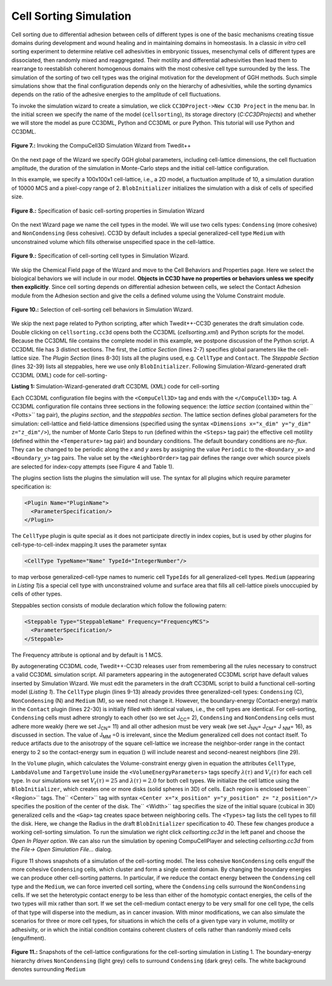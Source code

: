 Cell Sorting Simulation
-------------------------

Cell sorting due to differential adhesion between cells of different types is one of the basic mechanisms creating tissue domains during development and wound healing and in maintaining domains in homeostasis. In a classic *in vitro* cell sorting experiment to determine relative cell adhesivities in embryonic tissues, mesenchymal cells of different types are dissociated, then randomly mixed and reaggregated. Their motility and differential adhesivities then lead them to rearrange to reestablish coherent homogenous domains with the most cohesive cell type surrounded by the less. The simulation of the sorting of two cell types was the original motivation for the development of GGH methods. Such simple simulations show that the final configuration depends only on the hierarchy of adhesivities, while the sorting dynamics depends on the ratio of the adhesive energies to the amplitude of cell fluctuations.

To invoke the simulation wizard to create a simulation, we click ``CC3DProject->New CC3D Project`` in the menu bar. In the initial screen we specify the name of the model (``cellsorting``), its storage directory (*C:\CC3DProjects*) and whether we will store the model as pure CC3DML, Python and CC3DML or pure Python. This tutorial will use Python and CC3DML.

.. figure:: images/fig7_cc3d_simulation_wizard.png
    :align: center
    :height: 150px
    :alt: Figure7 CC3D Simulation Wizard
    :figclass: align-center

    **Figure 7.:** Invoking the CompuCell3D Simulation Wizard from Twedit++

On the next page of the Wizard we specify GGH global parameters, including cell-lattice dimensions, the cell fluctuation amplitude, the duration of the simulation in Monte-Carlo steps and the initial cell-lattice configuration.

In this example, we specify a 100x100x1 cell-lattice, i.e., a 2D model, a fluctuation amplitude of 10, a simulation duration of 10000 MCS and a pixel-copy range of 2. ``BlobInitializer`` initializes the simulation with a disk of cells of specified size.

.. figure:: images/fig8_simulation_wizard_prop.png
    :align: center
    :height: 150px
    :alt: Figure8 Simulation Wizard Properties
    :figclass: align-center

    **Figure 8.:** Specification of basic cell-sorting properties in Simulation Wizard

On the next Wizard page we name the cell types in the model. We will use two cells types: ``Condensing`` (more cohesive) and ``NonCondensing`` (less cohesive). CC3D by default includes a special generalized-cell type ``Medium`` with unconstrained volume which fills otherwise unspecified space in the cell-lattice.


.. figure:: images/fig9_simulation_wizard_cell_type.png
    :align: center
    :height: 150px
    :alt: Figure9 Simulation Wizard Cell Type Selection
    :figclass: align-center

    **Figure 9.:** Specification of cell-sorting cell types in Simulation Wizard.

We skip the Chemical Field page of the Wizard and move to the Cell Behaviors and Properties page. Here we select the biological behaviors we will include in our model. **Objects in CC3D have no properties or behaviors unless we specify then explicitly**. Since cell sorting depends on differential adhesion between cells, we select the Contact Adhesion module from the Adhesion section and give the cells a defined volume using the Volume Constraint module.

.. figure:: images/fig10_simulation_wizard_behavior_selection.png
    :align: center
    :height: 150px
    :alt: Figure10 Simulation Wizard Behavior Selection
    :figclass: align-center

    **Figure 10.:** Selection of cell-sorting cell behaviors in Simulation Wizard.

We skip the next page related to Python scripting, after which Twedit++-CC3D generates the draft simulation code. Double clicking on ``cellsorting.cc3d`` opens both the CC3DML (*cellsorting.xml*) and Python scripts for the model. Because the CC3DML file contains the complete model in this example, we postpone discussion of the Python script. A CC3DML file has 3 distinct sections. The first, the *Lattice Section* (lines 2-7) specifies global parameters like the cell-lattice size. The *Plugin Section* (lines 8-30) lists all the plugins used, e.g. ``CellType`` and ``Contact``. The *Steppable Section* (lines 32-39) lists all steppables, here we use only ``BlobInitializer``. Following Simulation-Wizard-generated draft CC3DML (XML) code for cell-sorting-

.. code-block:: xml
   :linenos:

    <CompuCell3D version="3.6.0">
    <Potts>
     <Dimensions x="100" y="100" z="1"/>
     <Steps>10000</Steps>
     <Temperature>10.0</Temperature>
     <NeighborOrder>2</NeighborOrder>
    </Potts>

    <Plugin Name="CellType">
     <CellType TypeId="0" TypeName="Medium"/>
     <CellType TypeId="1" TypeName="Condensing"/>
     <CellType TypeId="2" TypeName="NonCondensing"/>
    </Plugin>

    <Plugin Name="Volume">
     <VolumeEnergyParameters CellType="Condensing"
        LambdaVolume="2.0" TargetVolume="25"/>
     <VolumeEnergyParameters CellType="NonCondensing"
        LambdaVolume="2.0" TargetVolume="25"/>
    </Plugin>

    <Plugin Name="CenterOfMass"/>

    <Plugin Name="Contact">
     <Energy Type1="Medium" Type2="Medium">10</Energy>
     <Energy Type1="Medium" Type2="Condensing">10</Energy>
     <Energy Type1="Medium" Type2="NonCondensing">10</Energy>
     <Energy Type1="Condensing"Type2="Condensing">10</Energy>
     <Energy Type1="Condensing" Type2="NonCondensing">10</Energy>
     <Energy Type1="NonCondensing" Type2="NonCondensing">10</Energy>
     <NeighborOrder>2</NeighborOrder>
    </Plugin>

    <Steppable Type="BlobInitializer">
     <Region>
      <Center x="50" y="50" z="0"/>
      <Radius>20</Radius>
      <Width>5</Width>
      <Types>Condensing,NonCondensing</Types>
     </Region>
    </Steppable>
   </CompuCell3D>

**Listing 1:** Simulation-Wizard-generated draft CC3DML (XML) code for cell-sorting

Each CC3DML configuration file begins with the ``<CompuCell3D>`` tag and ends with the ``</CompuCell3D>`` tag. A CC3DML configuration file contains three sections in the following sequence: the *lattice section* (contained within the`` <Potts>`` tag pair), the *plugins section*, and the *steppables section*. The lattice section defines global parameters for the simulation: cell-lattice and field-lattice dimensions (specified using the syntax ``<Dimensions x="x_dim" y="y_dim" z="z_dim"/>``), the number of Monte Carlo Steps to run (defined within the ``<Steps>`` tag pair) the effective cell motility (defined within the ``<Temperature>`` tag pair) and boundary conditions. The default boundary conditions are *no-flux*. They can be changed to be periodic along the *x* and *y* axes by assigning the value ``Periodic`` to the ``<Boundary_x>`` and ``<Boundary_y>`` tag pairs. The value set by the ``<NeighborOrder>`` tag pair defines the range over which source pixels are selected for index-copy attempts (see Figure 4 and Table 1).

The plugins section lists the plugins the simulation will use. The syntax for all plugins which require parameter specification is:

.. code-block:: xml

  <Plugin Name="PluginName">
    <ParameterSpecification/>
  </Plugin>

The ``CellType`` plugin is quite special as it does not participate directly in index copies, but is used by other plugins for cell-type-to-cell-index mapping.It uses the parameter syntax

.. code-block:: xml

  <CellType TypeName="Name" TypeId="IntegerNumber"/>

to map verbose generalized-cell-type names to numeric cell ``TypeIds`` for all generalized-cell types. ``Medium`` (appearing in *Listing 1*)is a special cell type with unconstrained volume and surface area that fills all cell-lattice pixels unoccupied by cells of other types.

Steppables section consists of module declaration which follow the following patern:

.. code-block:: xml

 <Steppable Type="SteppableName" Frequency="FrequencyMCS">
   <ParameterSpecification/>
 </Steppable>

The Frequency attribute is optional  and by default is 1 MCS.

By autogenerating CC3DML code, Twedit++-CC3D releases user from remembering all the rules necessary to construct a valid CC3DML simulation script. All parameters appearing in the autogenerated CC3DML script have default values inserted by Simulation Wizard.
We must edit the parameters in the draft CC3DML script to build a functional cell-sorting model (*Listing 1*). The ``CellType`` plugin (lines 9-13) already provides three generalized-cell types: ``Condensing`` (C), ``NonCondensing`` (N) and ``Medium`` (M), so we need not change it.
However, the boundary-energy (Contact-energy) matrix in the ``Contact`` plugin (lines 22-30) is initially filled with identical values, i.e., the cell types are identical. For cell-sorting, ``Condensing`` cells must adhere strongly to each other (so we set J\ :sub:`CC`\ = 2), ``Condensing`` and ``NonCondensing`` cells must adhere more weakly (here we set J\ :sub:`CN`\ = 11) and all other adhesion must be very weak (we set J\ :sub:`NN`\ = J\ :sub:`CM`\ = J :sub:`NM`\ = 16), as discussed in section. The value of J\ :sub:`MM`\  =0 is irrelevant, since the Medium generalized cell does not contact itself.
To reduce artifacts due to the anisotropy of the square cell-lattice we increase the neighbor-order range in the contact energy to 2 so the contact-energy sum in equation () will include nearest and second-nearest neighbors (line 29).

In the ``Volume`` plugin, which calculates the Volume-constraint energy given in equation the attributes ``CellType``, ``LambdaVolume`` and ``TargetVolume`` inside the ``<VolumeEnergyParameters>`` tags specify  :math:`\lambda(\tau)` and :math:`V_t(\tau)` for each cell type. In our simulations we set :math:`V_t(\tau) = 25` and :math:`\lambda(\tau) = 2.0` for both cell types.
We initialize the cell lattice using the ``BlobInitializer``, which creates one or more disks (solid spheres in 3D) of cells. Each region is enclosed between`` <Region>`` tags. The`` <Center>`` tag with syntax ``<Center x="x_position" y="y_position" z= "z_position"/>`` specifies the position of the center of the disk. The`` <Width>`` tag specifies the size of the initial square (cubical in 3D) generalized cells and the ``<Gap>`` tag creates space between neighboring cells. The ``<Types>`` tag lists the cell types to fill the disk. Here, we change the Radius in the draft  ``BlobInitializer`` specification to 40. These few changes produce a working cell-sorting simulation.
To run the simulation we right click *cellsorting.cc3d* in the left panel and choose the *Open In Player option*. We can also run the simulation by opening CompuCellPlayer and selecting *cellsorting.cc3d* from the *File-> Open Simulation File…* dialog.

Figure 11 shows snapshots of a simulation of the cell-sorting model. The less cohesive ``NonCondensing`` cells engulf the more cohesive ``Condensing`` cells, which cluster and form a single central domain. By changing the boundary energies we can produce other cell-sorting patterns. In particular, if we reduce the contact energy between the ``Condensing`` cell type and the ``Medium``, we can force inverted cell sorting, where the ``Condensing`` cells surround the ``NonCondensing`` cells. If we set the heterotypic contact energy to be less than either of the homotypic contact energies, the cells of the two types will mix rather than sort. If we set the cell-medium contact energy to be very small for one cell type, the cells of that type will disperse into the medium, as in cancer invasion. With minor modifications, we can also simulate the scenarios for three or more cell types, for situations in which the cells of a given type vary in volume, motility or adhesivity, or in which the initial condition contains coherent clusters of cells rather than randomly mixed cells (engulfment).

.. figure:: images/fig11_cell_sort_snapshots.png
    :align: center
    :height: 150px
    :alt: Figure11 Cell-Sorting Snapshot Cell-Lattice
    :figclass: align-center

    **Figure 11.:** Snapshots of the cell-lattice configurations for the cell-sorting simulation in Listing 1. The boundary-energy hierarchy drives ``NonCondensing`` (light grey) cells to surround ``Condensing`` (dark grey) cells. The white background denotes surrounding ``Medium``
